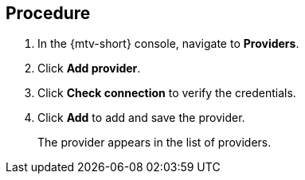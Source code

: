 // Module included in the following assemblies:
//
// doc-Migration_Toolkit_for_Virtualization-2.0/master.adoc

[id="adding-provider_{context}"]
ifdef::mtv[]
= Adding an {virt} provider

You can add a {virt} provider in the {mtv-short} console.
endif::[]
ifdef::vmware-provider[]
= Adding a VMware provider

You can add a VMware provider in the {mtv-short} console.
endif::[]

[discrete]
== Procedure

. In the {mtv-short} console, navigate to *Providers*.
. Click *Add provider*.
ifdef::mtv[]
. Select *{virt}* from the *Type* list.
. Fill in the following fields:

* *Cluster name*: OpenShift cluster name to display in the list of providers
* *URL*: OpenShift cluster API endpoint
* *Service account token*: Generated earlier
endif::[]
ifdef::vmware-provider[]
. Select *VMware* from the *Type* list.
. Fill in the following fields:

* *Name*: vCenter name to display in the list of providers
* *Hostname*: vCenter host name or IP address
* *Username*: vCenter user name
* *Password*: vCenter password
endif::[]

. Click *Check connection* to verify the credentials.
. Click *Add* to add and save the provider.
+
The provider appears in the list of providers.